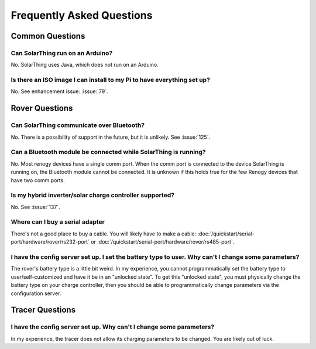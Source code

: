 Frequently Asked Questions
==========================

Common Questions
------------------

Can SolarThing run on an Arduino?
^^^^^^^^^^^^^^^^^^^^^^^^^^^^^^^^^

No. SolarThing uses Java, which does not run on an Arduino.

Is there an ISO image I can install to my Pi to have everything set up?
^^^^^^^^^^^^^^^^^^^^^^^^^^^^^^^^^^^^^^^^^^^^^^^^^^^^^^^^^^^^^^^^^^^^^^^^

No. See enhancement issue: :issue:`79`.


Rover Questions
---------------

Can SolarThing communicate over Bluetooth?
^^^^^^^^^^^^^^^^^^^^^^^^^^^^^^^^^^^^^^^^^^^^^^^^^^

No. There is a possibility of support in the future, but it is unlikely. See :issue:`125`.


Can a Bluetooth module be connected while SolarThing is running?
^^^^^^^^^^^^^^^^^^^^^^^^^^^^^^^^^^^^^^^^^^^^^^^^^^^^^^^^^^^^^^^^^^^^^^^^

No. Most renogy devices have a single comm port. When the comm port is connected to the device SolarThing is running on, the Bluetooth module cannot be connected.
It is unknown if this holds true for the few Renogy devices that have two comm ports.

Is my hybrid inverter/solar charge controller supported?
^^^^^^^^^^^^^^^^^^^^^^^^^^^^^^^^^^^^^^^^^^^^^^^^^^^^^^^^^

No. See :issue:`137`.

Where can I buy a serial adapter
^^^^^^^^^^^^^^^^^^^^^^^^^^^^^^^^

There's not a good place to buy a cable.
You will likely have to make a cable: :doc:`/quickstart/serial-port/hardware/rover/rs232-port` or :doc:`/quickstart/serial-port/hardware/rover/rs485-port`.

I have the config server set up. I set the battery type to user. Why can't I change some parameters?
^^^^^^^^^^^^^^^^^^^^^^^^^^^^^^^^^^^^^^^^^^^^^^^^^^^^^^^^^^^^^^^^^^^^^^^^^^^^^^^^^^^^^^^^^^^^^^^^^^^^^

The rover's battery type is a little bit weird.
In my experience, you cannot programmatically set the battery type to user/self-customized and have it be in an "unlocked state".
To get this "unlocked state", you must physically change the battery type on your charge controller,
then you should be able to programmatically change parameters via the configuration server.

Tracer Questions
-------------------

I have the config server set up. Why can't I change some parameters?
^^^^^^^^^^^^^^^^^^^^^^^^^^^^^^^^^^^^^^^^^^^^^^^^^^^^^^^^^^^^^^^^^^^^^

In my experience, the tracer does not allow its charging parameters to be changed.
You are likely out of luck.


